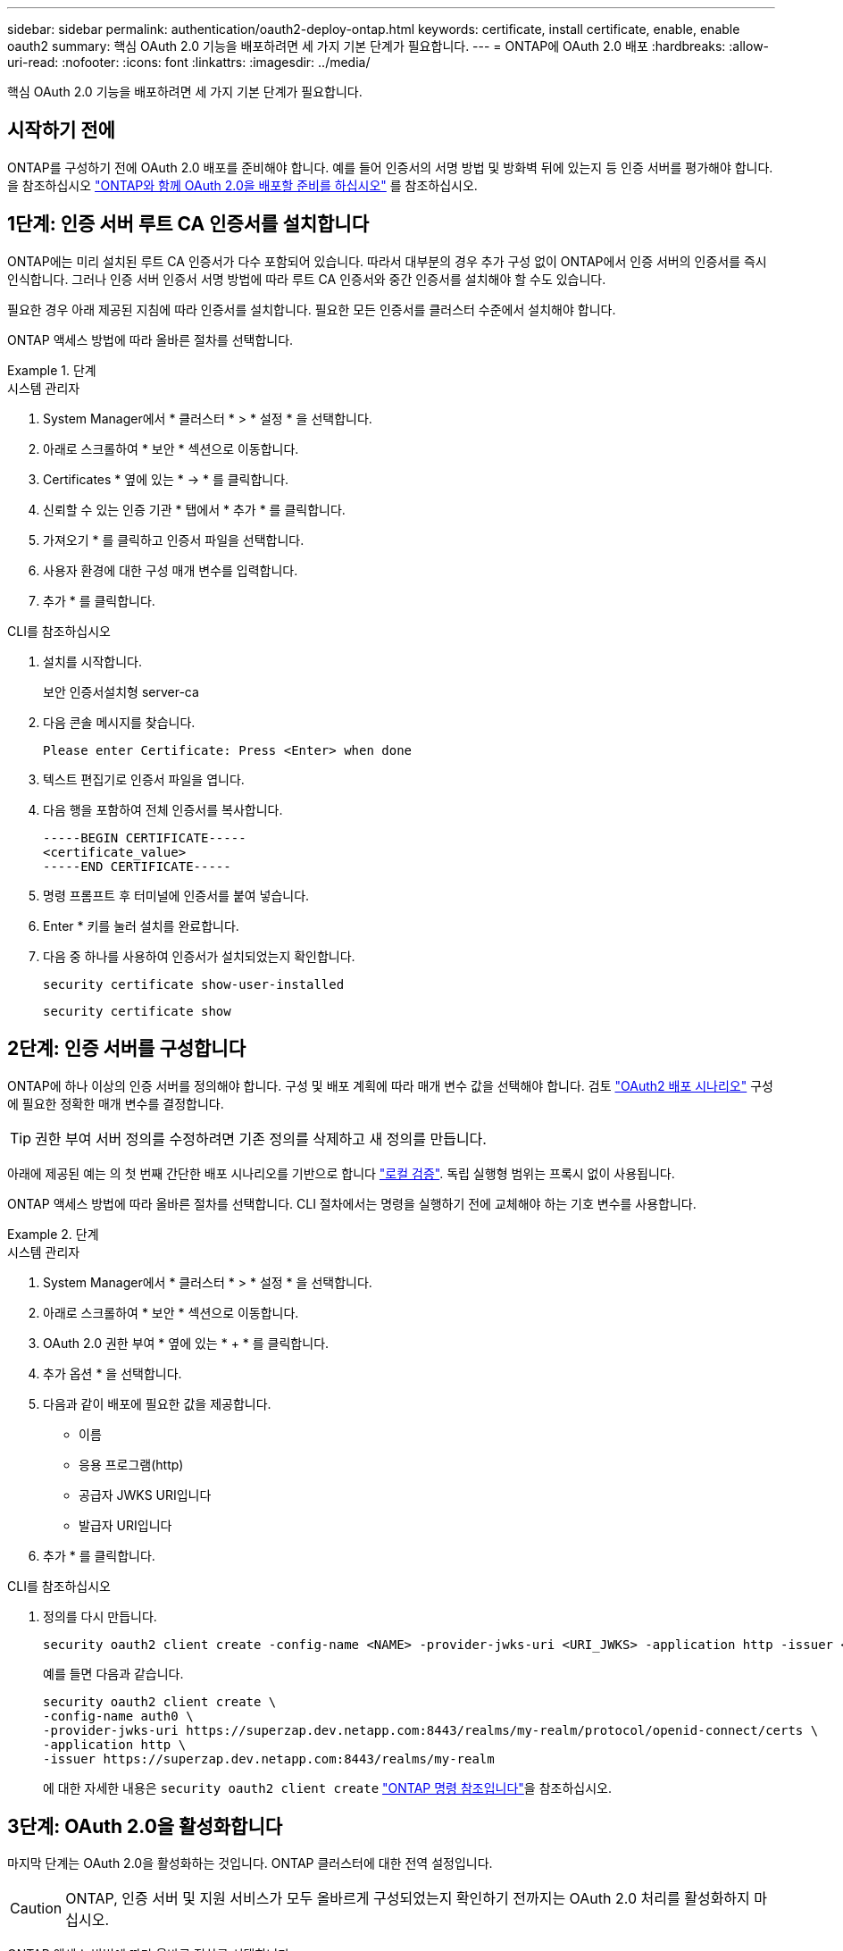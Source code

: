 ---
sidebar: sidebar 
permalink: authentication/oauth2-deploy-ontap.html 
keywords: certificate, install certificate, enable, enable oauth2 
summary: 핵심 OAuth 2.0 기능을 배포하려면 세 가지 기본 단계가 필요합니다. 
---
= ONTAP에 OAuth 2.0 배포
:hardbreaks:
:allow-uri-read: 
:nofooter: 
:icons: font
:linkattrs: 
:imagesdir: ../media/


[role="lead"]
핵심 OAuth 2.0 기능을 배포하려면 세 가지 기본 단계가 필요합니다.



== 시작하기 전에

ONTAP를 구성하기 전에 OAuth 2.0 배포를 준비해야 합니다. 예를 들어 인증서의 서명 방법 및 방화벽 뒤에 있는지 등 인증 서버를 평가해야 합니다. 을 참조하십시오 link:../authentication/oauth2-prepare.html["ONTAP와 함께 OAuth 2.0을 배포할 준비를 하십시오"] 를 참조하십시오.



== 1단계: 인증 서버 루트 CA 인증서를 설치합니다

ONTAP에는 미리 설치된 루트 CA 인증서가 다수 포함되어 있습니다. 따라서 대부분의 경우 추가 구성 없이 ONTAP에서 인증 서버의 인증서를 즉시 인식합니다. 그러나 인증 서버 인증서 서명 방법에 따라 루트 CA 인증서와 중간 인증서를 설치해야 할 수도 있습니다.

필요한 경우 아래 제공된 지침에 따라 인증서를 설치합니다. 필요한 모든 인증서를 클러스터 수준에서 설치해야 합니다.

ONTAP 액세스 방법에 따라 올바른 절차를 선택합니다.

.단계
[role="tabbed-block"]
====
.시스템 관리자
--
. System Manager에서 * 클러스터 * > * 설정 * 을 선택합니다.
. 아래로 스크롤하여 * 보안 * 섹션으로 이동합니다.
. Certificates * 옆에 있는 * -> * 를 클릭합니다.
. 신뢰할 수 있는 인증 기관 * 탭에서 * 추가 * 를 클릭합니다.
. 가져오기 * 를 클릭하고 인증서 파일을 선택합니다.
. 사용자 환경에 대한 구성 매개 변수를 입력합니다.
. 추가 * 를 클릭합니다.


--
.CLI를 참조하십시오
--
. 설치를 시작합니다.
+
보안 인증서설치형 server-ca

. 다음 콘솔 메시지를 찾습니다.
+
`Please enter Certificate: Press <Enter> when done`

. 텍스트 편집기로 인증서 파일을 엽니다.
. 다음 행을 포함하여 전체 인증서를 복사합니다.
+
[listing]
----
-----BEGIN CERTIFICATE-----
<certificate_value>
-----END CERTIFICATE-----
----
. 명령 프롬프트 후 터미널에 인증서를 붙여 넣습니다.
. Enter * 키를 눌러 설치를 완료합니다.
. 다음 중 하나를 사용하여 인증서가 설치되었는지 확인합니다.
+
`security certificate show-user-installed`

+
`security certificate show`



--
====


== 2단계: 인증 서버를 구성합니다

ONTAP에 하나 이상의 인증 서버를 정의해야 합니다. 구성 및 배포 계획에 따라 매개 변수 값을 선택해야 합니다. 검토 link:../authentication/oauth2-deployment-scenarios.html["OAuth2 배포 시나리오"] 구성에 필요한 정확한 매개 변수를 결정합니다.


TIP: 권한 부여 서버 정의를 수정하려면 기존 정의를 삭제하고 새 정의를 만듭니다.

아래에 제공된 예는 의 첫 번째 간단한 배포 시나리오를 기반으로 합니다 link:../authentication/oauth2-deployment-scenarios.html#local-validation["로컬 검증"]. 독립 실행형 범위는 프록시 없이 사용됩니다.

ONTAP 액세스 방법에 따라 올바른 절차를 선택합니다. CLI 절차에서는 명령을 실행하기 전에 교체해야 하는 기호 변수를 사용합니다.

.단계
[role="tabbed-block"]
====
.시스템 관리자
--
. System Manager에서 * 클러스터 * > * 설정 * 을 선택합니다.
. 아래로 스크롤하여 * 보안 * 섹션으로 이동합니다.
. OAuth 2.0 권한 부여 * 옆에 있는 * + * 를 클릭합니다.
. 추가 옵션 * 을 선택합니다.
. 다음과 같이 배포에 필요한 값을 제공합니다.
+
** 이름
** 응용 프로그램(http)
** 공급자 JWKS URI입니다
** 발급자 URI입니다


. 추가 * 를 클릭합니다.


--
.CLI를 참조하십시오
--
. 정의를 다시 만듭니다.
+
[source, cli]
----
security oauth2 client create -config-name <NAME> -provider-jwks-uri <URI_JWKS> -application http -issuer <URI_ISSUER>
----
+
예를 들면 다음과 같습니다.

+
[listing]
----
security oauth2 client create \
-config-name auth0 \
-provider-jwks-uri https://superzap.dev.netapp.com:8443/realms/my-realm/protocol/openid-connect/certs \
-application http \
-issuer https://superzap.dev.netapp.com:8443/realms/my-realm
----
+
에 대한 자세한 내용은 `security oauth2 client create` link:https://docs.netapp.com/us-en/ontap-cli/security-oauth2-client-create.html["ONTAP 명령 참조입니다"^]을 참조하십시오.



--
====


== 3단계: OAuth 2.0을 활성화합니다

마지막 단계는 OAuth 2.0을 활성화하는 것입니다. ONTAP 클러스터에 대한 전역 설정입니다.


CAUTION: ONTAP, 인증 서버 및 지원 서비스가 모두 올바르게 구성되었는지 확인하기 전까지는 OAuth 2.0 처리를 활성화하지 마십시오.

ONTAP 액세스 방법에 따라 올바른 절차를 선택합니다.

.단계
[role="tabbed-block"]
====
.시스템 관리자
--
. System Manager에서 * 클러스터 * > * 설정 * 을 선택합니다.
. 아래로 스크롤하여 * 보안 섹션 * 을 찾습니다.
. OAuth 2.0 권한 부여 * 옆에 있는 * -> * 를 클릭합니다.
. OAuth 2.0 권한 부여 * 를 활성화합니다.


--
.CLI를 참조하십시오
--
. OAuth 2.0 활성화:
+
`security oauth2 modify -enabled true`

. OAuth 2.0이 활성화되어 있는지 확인합니다.
+
[listing]
----
security oauth2 show
Is OAuth 2.0 Enabled: true
----


--
====
.관련 정보
* link:https://docs.netapp.com/us-en/ontap-cli/security-certificate-install.html["보안 인증서 설치"^]
* link:https://docs.netapp.com/us-en/ontap-cli/security-certificate-show.html["보안 인증서가 표시됩니다"^]
* link:https://docs.netapp.com/us-en/ontap-cli/security-oauth2-modify.html["보안 oauth2 수정"^]
* link:https://docs.netapp.com/us-en/ontap-cli/security-oauth2-show.html["보안 oauth2 표시"^]

